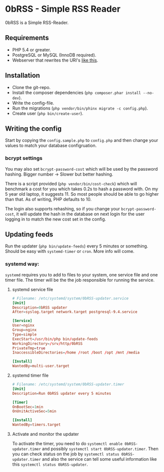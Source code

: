 * 0bRSS - Simple RSS Reader

0bRSS is a Simple RSS-Reader.


** Requirements
 - PHP 5.4 or greater.
 - PostgreSQL or MySQL (InnoDB required).
 - Webserver that rewrites the URI's [[https://github.com/slimphp/Slim#setup-your-web-server][like this]].


** Installation
 - Clone the git-repo.
 - Install the composer dependencies (=php composer.phar install --no-dev=).
 - Write the config-file.
 - Run the migrations (=php vendor/bin/phinx migrate -c config.php=).
 - Create user (=php bin/create-user=).


** Writing the config
Start by copying the =config.sample.php= to =config.php= and then change your
values to match your database configruation.

*** bcrypt settings
You may also set =bcrypt-password-cost= which will be used by the password
hashing. Bigger number -> Slower but better hashing.

There is a script provided (=php vendor/bin/cost-check=) which will benchmark
a cost for you which takes 0.2s to hash a password with. On my 5 year old
laptop, it suggests 11. So most people should be able to go higher than that.
As of writing, PHP defaults to 10.

The login also supports rehashing, so if you change your =bcrypt-password-cost=,
it will update the hash in the database on next login for the user logging in to
match the new cost set in the config.


** Updating feeds
Run the updater (=php bin/update-feeds=) every 5 minutes or something. Should
be easy with =systemd-timer= or =cron=. More info will come.

*** systemd way:
=systemd= requires you to add to files to your system, one service file and one
timer file. The timer will be the the job responsible for running the service.

**** systemd service file
#+BEGIN_SRC conf
# Filename: /etc/systemd/system/0bRSS-updater.service
[Unit]
Description=0bRSS updater
After=syslog.target network.target postgresql-9.4.service

[Service]
User=nginx
Group=nginx
Type=simple
ExecStart=/usr/bin/php bin/update-feeds
WorkingDirectory=/srv/http/0bRSS
PrivateTmp=true
InaccessibleDirectories=/home /root /boot /opt /mnt /media

[Install]
WantedBy=multi-user.target
#+END_SRC

**** systemd timer file
#+BEGIN_SRC conf
# Filename: /etc/systemd/system/0bRSS-updater.timer
[Unit]
Description=Run 0bRSS updater every 5 minutes

[Timer]
OnBootSec=1min
OnUnitActiveSec=5min

[Install]
WantedBy=timers.target
#+END_SRC

**** Activate and monitor the updater
To activate the timer, you need to do =systemctl enable 0bRSS-updater.timer= and
possibly =systemctl start 0bRSS-updater.timer=. Then you can check status on the
job by =systemctl status 0bRSS-updater.timer= and also the service can tell some
useful information like this =systemctl status 0bRSS-updater=.
